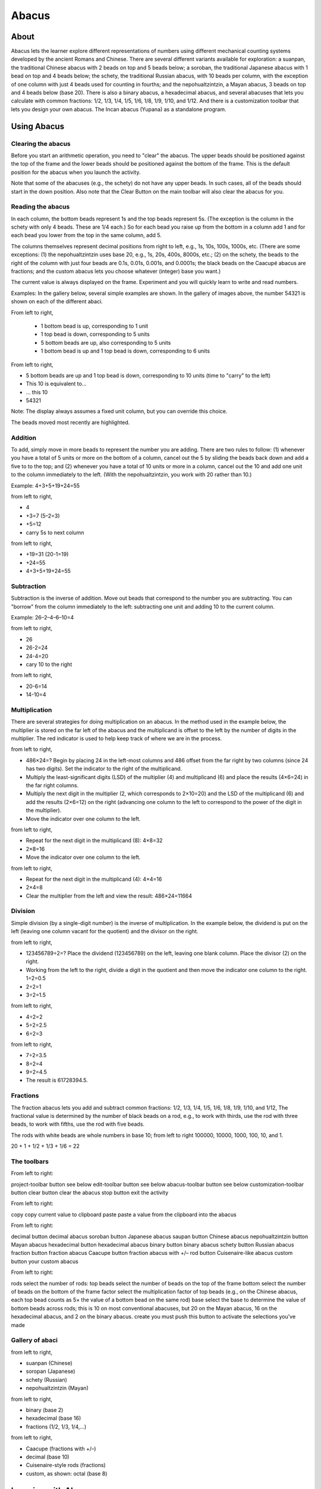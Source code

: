 ======
Abacus
======

About
-----

.. image :: ../images/Abacus-activity.png

Abacus lets the learner explore different representations of numbers using different mechanical counting systems developed by the ancient Romans and Chinese. There are several different variants available for exploration: a suanpan, the traditional Chinese abacus with 2 beads on top and 5 beads below; a soroban, the traditional Japanese abacus with 1 bead on top and 4 beads below; the schety, the traditional Russian abacus, with 10 beads per column, with the exception of one column with just 4 beads used for counting in fourths; and the nepohualtzintzin, a Mayan abacus, 3 beads on top and 4 beads below (base 20). There is also a binary abacus, a hexadecimal abacus, and several abacuses that lets you calculate with common fractions: 1/2, 1/3, 1/4, 1/5, 1/6, 1/8, 1/9, 1/10, and 1/12. And there is a customization toolbar that lets you design your own abacus. The Incan abacus (Yupana) as a standalone program.

Using Abacus
------------

Clearing the abacus
:::::::::::::::::::
Before you start an arithmetic operation, you need to "clear" the abacus. The upper beads should be positioned against the top of the frame and the lower beads should be positioned against the bottom of the frame. This is the default position for the abacus when you launch the activity.

Note that some of the abacuses (e.g., the schety) do not have any upper beads. In such cases, all of the beads should start in the down position.
Also note that the Clear Button on the main toolbar will also clear the abacus for you.


Reading the abacus
::::::::::::::::::
In each column, the bottom beads represent 1s and the top beads represent 5s. (The exception is the column in the schety with only 4 beads. These are 1/4 each.) So for each bead you raise up from the bottom in a column add 1 and for each bead you lower from the top in the same column, add 5.

The columns themselves represent decimal positions from right to left, e.g., 1s, 10s, 100s, 1000s, etc. (There are some exceptions: (1) the nepohualtzintzin uses base 20, e.g., 1s, 20s, 400s, 8000s, etc.; (2) on the schety, the beads to the right of the column with just four beads are 0.1s, 0.01s, 0.001s, and 0.0001s; the black beads on the Caacupé abacus are fractions; and the custom abacus lets you choose whatever (integer) base you want.)

The current value is always displayed on the frame. Experiment and you will quickly learn to write and read numbers.

Examples: In the gallery below, several simple examples are shown. In the gallery of images above, the number 54321 is shown on each of the different abaci.

.. image :: ../images/Abacus-ex1.png

From left to right,

 * 1 bottom bead is up, corresponding to 1 unit

 * 1 top bead is down, corresponding to 5 units

 * 5 bottom beads are up, also corresponding to 5 units

 * 1 bottom bead is up and 1 top bead is down, corresponding to 6 units

.. image :: ../images/Abacus-ex2.png

From left to right,

* 5 bottom beads are up and 1 top bead is down, corresponding to 10 units (time to "carry" to the left)

* This 10 is equivalent to...

* ... this 10

* 54321

Note: The display always assumes a fixed unit column, but you can override this choice.

.. image :: ../images/Abacus-ex3.png

The beads moved most recently are highlighted.

Addition
::::::::
To add, simply move in more beads to represent the number you are adding. There are two rules to follow: (1) whenever you have a total of 5 units or more on the bottom of a column, cancel out the 5 by sliding the beads back down and add a five to to the top; and (2) whenever you have a total of 10 units or more in a column, cancel out the 10 and add one unit to the column immediately to the left. (With the nepohualtzintzin, you work with 20 rather than 10.)

Example: 4+3+5+19+24=55

.. image :: ../images/Abacus-ex4.png

from left to right,

* 4

* +3=7 (5–2=3)

* +5=12

* carry 5s to next column

.. image :: ../images/Abacus-ex5.png

from left to right,

* +19=31 (20-1=19)

* +24=55

* 4+3+5+19+24=55

Subtraction
:::::::::::
Subtraction is the inverse of addition. Move out beads that correspond to the number you are subtracting. You can "borrow" from the column immediately to the left: subtracting one unit and adding 10 to the current column.

Example: 26–2–4–6–10=4

.. image :: ../images/Abacus-ex6.png

from left to right,

* 26

* 26-2=24

* 24-4=20

* cary 10 to the right

.. image :: ../images/Abacus-ex7.png

from left to right,

* 20-6=14

* 14-10=4


Multiplication
::::::::::::::
There are several strategies for doing multiplication on an abacus. In the method used in the example below, the multiplier is stored on the far left of the abacus and the multiplicand is offset to the left by the number of digits in the multiplier. The red indicator is used to help keep track of where we are in the process.

.. image :: ../images/Abacus-ex8.png

from left to right,

* 486×24=? Begin by placing 24 in the left-most columns and 486 offset from the far right by two columns (since 24 has two digits). Set the indicator to the right of the multiplicand.

* Multiply the least-significant digits (LSD) of the multiplier (4) and multiplicand (6) and place the results (4×6=24) in the far right columns.

* Multiply the next digit in the multiplier (2, which corresponds to 2×10=20) and the LSD of the multiplicand (6) and add the results (2×6=12) on the right (advancing one column to the left to correspond to the power of the digit in the multiplier).

* Move the indicator over one column to the left.

.. image :: ../images/Abacus-ex9.png

from left to right,

* Repeat for the next digit in the multiplicand (8): 4×8=32

* 2×8=16

* Move the indicator over one column to the left.

.. image :: ../images/Abacus-ex10.png

from left to right,

* Repeat for the next digit in the multiplicand (4): 4×4=16

* 2×4=8

* Clear the multiplier from the left and view the result: 486×24=11664


Division
::::::::
Simple division (by a single-digit number) is the inverse of multiplication. In the example below, the dividend is put on the left (leaving one column vacant for the quotient) and the divisor on the right.

.. image :: ../images/Abacus-ex11.png

from left to right,

* 123456789÷2=? Place the dividend (123456789) on the left, leaving one blank column. Place the divisor (2) on the right.

* Working from the left to the right, divide a digit in the quotient and then move the indicator one column to the right. 1÷2=0.5

* 2÷2=1

* 3÷2=1.5

.. image :: ../images/Abacus-ex12.png

from left to right,

* 4÷2=2

* 5÷2=2.5

* 6÷2=3

.. image :: ../images/Abacus-ex13.png

from left to right,

* 7÷2=3.5

* 8÷2=4

* 9÷2=4.5

* The result is 61728394.5.


Fractions
:::::::::
The fraction abacus lets you add and subtract common fractions: 1/2, 1/3, 1/4, 1/5, 1/6, 1/8, 1/9, 1/10, and 1/12, The fractional value is determined by the number of black beads on a rod, e.g., to work with thirds, use the rod with three beads, to work with fifths, use the rod with five beads.

The rods with white beads are whole numbers in base 10; from left to right 100000, 10000, 1000, 100, 10, and 1.

.. image :: ../images/Abacus-ex14.png

20 + 1 + 1/2 + 1/3 + 1/6 = 22


The toolbars
::::::::::::

.. image :: ../images/Abacus-ex15.png

From left to right:

project-toolbar button
see below
edit-toolbar button
see below
abacus-toolbar button
see below
customization-toolbar button
clear button
clear the abacus
stop button
exit the activity

.. image :: ../images/Abacus-ex16.png

From left to right:

copy
copy current value to clipboard
paste
paste a value from the clipboard into the abacus

.. image :: ../images/Abacus-ex17.png

From left to right:

decimal button
decimal abacus
soroban button
Japanese abacus
saupan button
Chinese abacus
nepohualtzintzin button
Mayan abacus
hexadecimal button
hexadecimal abacus
binary button
binary abacus
schety button
Russian abacus
fraction button
fraction abacus
Caacupe button
fraction abacus with +/–
rod button
Cuisenaire-like abacus
custom button
your custom abacus

.. image :: ../images/Abacus-ex18.png

From left to right:

rods
select the number of rods:
top beads
select the number of beads on the top of the frame
bottom
select the number of beads on the bottom of the frame
factor
select the multiplication factor of top beads (e.g., on the Chinese abacus, each top bead counts as 5× the value of a bottom bead on the same rod)
base
select the base to determine the value of bottom beads across rods; this is 10 on most conventional abacuses, but 20 on the Mayan abacus, 16 on the hexadecimal abacus, and 2 on the binary abacus.
create
you must push this button to activate the selections you've made


Gallery of abaci
::::::::::::::::

.. image :: ../images/Abacus-ex19.png

from left to right,

* suanpan (Chinese)

* soropan (Japanese)

* schety (Russian)

* nepohualtzintzin (Mayan)

.. image :: ../images/Abacus-ex20.png

from left to right,

* binary (base 2)

* hexadecimal (base 16)

* fractions (1/2, 1/3, 1/4,...)

.. image :: ../images/Abacus-ex21.png

from left to right,

* Caacupe (fractions with +/–)

* decimal (base 10)

* Cuisenaire-style rods (fractions)

* custom, as shown: octal (base 8)



Learning with Abacus
--------------------
* `Some lesson plans <http://wiki.sugarlabs.org/go/Activities/Abacus/Worksheet>`_ for using Abacus are found here.
* Using beads or pebbles, you can make an abacus. What is the difference between the abacus on the computer and a physical abacus?
* It is possible to create a custom abacus. I often use the example of `Sumerian mathematics <https://en.wikipedia.org/wiki/Babylonian_mathematics#Sumerian_mathematics_.283000_.E2.80.94_2300_BC.29>`_: the Sumerians counted on the digital bones (phalanges) of their fingers, so the base of their counting system was 12. All of the 12s (and 60s) we have in our mathemateics, e.g., 12 hours, 60 seconds, etc. have their roots in Sumerian math. But the Sumerians never invented an abacus. What would a Sumerian abacus look like?


Extending Abacus
----------------
* A fun project is to compare calculations using Abacus with the Calculate Activity. Which is faster? Which is more accurate? Which is better for estimating? Which is better for comparing?
* Abacus supports paste, so you can take numeric values from other programs and paste them into the abacus to see what their representations are; for example, I often paste numbers into the hexadecimal abacus as a quick way of converting decimal to hexidecimal.
* Abacus also supports copy, so you can take a sum calculated on an abacus and export it into SimpleGraph or some other data-visualization Activities.
* A fun collaborative mode might be to have a number randomly selected and each sharer work independently to post it on the abacus of their choice first. There could be a tally of beads awarded for each correct answer. 

Reporting Problems
------------------
If you discover a bug in the program or have a suggestion for an enhancement, please `file a ticket <https://bugs.sugarlabs.org/newticket?component=Abacus>`_ in our bug-tracking system.

You can `view the open tickets here. <https://bugs.sugarlabs.org/query?status=accepted&status=assigned&status=new&status=reopened&component=Abacus>`_


References
----------
`Wiki page <http://wiki.sugarlabs.org/go/Activities/Abacus>`_
